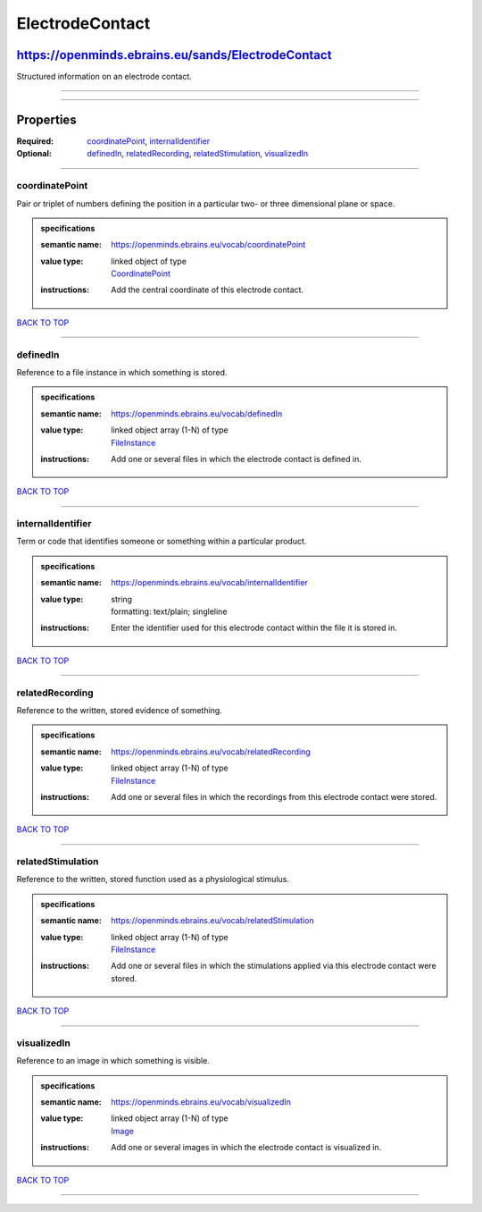 ################
ElectrodeContact
################

***************************************************
https://openminds.ebrains.eu/sands/ElectrodeContact
***************************************************

Structured information on an electrode contact.

------------

------------

**********
Properties
**********

:Required: `coordinatePoint <coordinatePoint_heading_>`_, `internalIdentifier <internalIdentifier_heading_>`_
:Optional: `definedIn <definedIn_heading_>`_, `relatedRecording <relatedRecording_heading_>`_, `relatedStimulation <relatedStimulation_heading_>`_,
   `visualizedIn <visualizedIn_heading_>`_

------------

.. _coordinatePoint_heading:

coordinatePoint
---------------

Pair or triplet of numbers defining the position in a particular two- or three dimensional plane or space.

.. admonition:: specifications

   :semantic name: https://openminds.ebrains.eu/vocab/coordinatePoint
   :value type: | linked object of type
                | `CoordinatePoint <https://openminds.ebrains.eu/sands/CoordinatePoint>`_
   :instructions: Add the central coordinate of this electrode contact.

`BACK TO TOP <ElectrodeContact_>`_

------------

.. _definedIn_heading:

definedIn
---------

Reference to a file instance in which something is stored.

.. admonition:: specifications

   :semantic name: https://openminds.ebrains.eu/vocab/definedIn
   :value type: | linked object array \(1-N\) of type
                | `FileInstance <https://openminds.ebrains.eu/core/FileInstance>`_
   :instructions: Add one or several files in which the electrode contact is defined in.

`BACK TO TOP <ElectrodeContact_>`_

------------

.. _internalIdentifier_heading:

internalIdentifier
------------------

Term or code that identifies someone or something within a particular product.

.. admonition:: specifications

   :semantic name: https://openminds.ebrains.eu/vocab/internalIdentifier
   :value type: | string
                | formatting: text/plain; singleline
   :instructions: Enter the identifier used for this electrode contact within the file it is stored in.

`BACK TO TOP <ElectrodeContact_>`_

------------

.. _relatedRecording_heading:

relatedRecording
----------------

Reference to the written, stored evidence of something.

.. admonition:: specifications

   :semantic name: https://openminds.ebrains.eu/vocab/relatedRecording
   :value type: | linked object array \(1-N\) of type
                | `FileInstance <https://openminds.ebrains.eu/core/FileInstance>`_
   :instructions: Add one or several files in which the recordings from this electrode contact were stored.

`BACK TO TOP <ElectrodeContact_>`_

------------

.. _relatedStimulation_heading:

relatedStimulation
------------------

Reference to the written, stored function used as a physiological stimulus.

.. admonition:: specifications

   :semantic name: https://openminds.ebrains.eu/vocab/relatedStimulation
   :value type: | linked object array \(1-N\) of type
                | `FileInstance <https://openminds.ebrains.eu/core/FileInstance>`_
   :instructions: Add one or several files in which the stimulations applied via this electrode contact were stored.

`BACK TO TOP <ElectrodeContact_>`_

------------

.. _visualizedIn_heading:

visualizedIn
------------

Reference to an image in which something is visible.

.. admonition:: specifications

   :semantic name: https://openminds.ebrains.eu/vocab/visualizedIn
   :value type: | linked object array \(1-N\) of type
                | `Image <https://openminds.ebrains.eu/sands/Image>`_
   :instructions: Add one or several images in which the electrode contact is visualized in.

`BACK TO TOP <ElectrodeContact_>`_

------------

